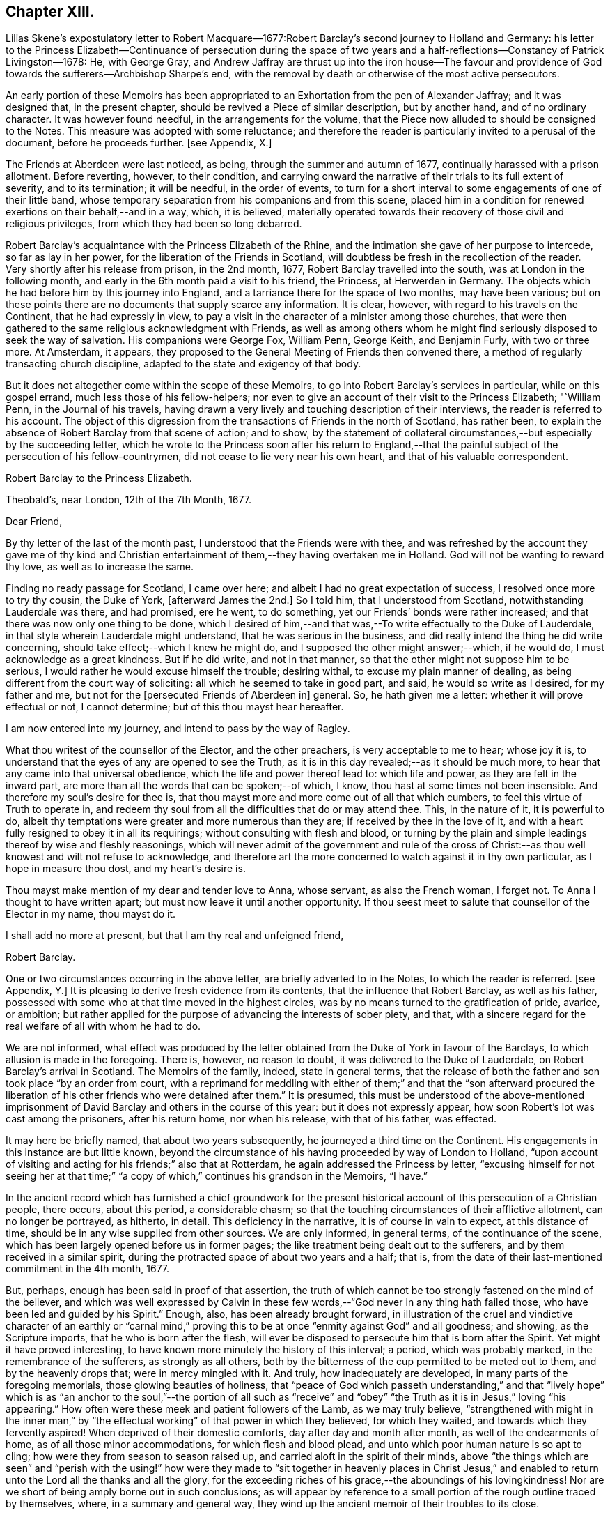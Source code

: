 == Chapter XIII.

Lilias Skene`'s expostulatory letter to Robert Macquare--1677:Robert
Barclay`'s second journey to Holland and Germany:
his letter to the Princess Elizabeth--Continuance of persecution during the space
of two years and a half-reflections--Constancy of Patrick Livingston--1678:
He, with George Gray,
and Andrew Jaffray are thrust up into the iron house--The favour and providence
of God towards the sufferers--Archbishop Sharpe`'s end,
with the removal by death or otherwise of the most active persecutors.

An early portion of these Memoirs has been appropriated
to an Exhortation from the pen of Alexander Jaffray;
and it was designed that, in the present chapter,
should be revived a Piece of similar description, but by another hand,
and of no ordinary character.
It was however found needful, in the arrangements for the volume,
that the Piece now alluded to should be consigned to the Notes.
This measure was adopted with some reluctance;
and therefore the reader is particularly invited to a perusal of the document,
before he proceeds further.
+++[+++see Appendix, X.]

The Friends at Aberdeen were last noticed, as being,
through the summer and autumn of 1677, continually harassed with a prison allotment.
Before reverting, however, to their condition,
and carrying onward the narrative of their trials to its full extent of severity,
and to its termination; it will be needful, in the order of events,
to turn for a short interval to some engagements of one of their little band,
whose temporary separation from his companions and from this scene,
placed him in a condition for renewed exertions on their behalf,--and in a way, which,
it is believed,
materially operated towards their recovery of those civil and religious privileges,
from which they had been so long debarred.

Robert Barclay`'s acquaintance with the Princess Elizabeth of the Rhine,
and the intimation she gave of her purpose to intercede, so far as lay in her power,
for the liberation of the Friends in Scotland,
will doubtless be fresh in the recollection of the reader.
Very shortly after his release from prison, in the 2nd month, 1677,
Robert Barclay travelled into the south, was at London in the following month,
and early in the 6th month paid a visit to his friend, the Princess,
at Herwerden in Germany.
The objects which he had before him by this journey into England,
and a tarriance there for the space of two months, may have been various;
but on these points there are no documents that supply scarce any information.
It is clear, however, with regard to his travels on the Continent,
that he had expressly in view,
to pay a visit in the character of a minister among those churches,
that were then gathered to the same religious acknowledgment with Friends,
as well as among others whom he might find seriously disposed to seek the way of salvation.
His companions were George Fox, William Penn, George Keith, and Benjamin Furly,
with two or three more.
At Amsterdam, it appears,
they proposed to the General Meeting of Friends then convened there,
a method of regularly transacting church discipline,
adapted to the state and exigency of that body.

But it does not altogether come within the scope of these Memoirs,
to go into Robert Barclay`'s services in particular, while on this gospel errand,
much less those of his fellow-helpers;
nor even to give an account of their visit to the Princess Elizabeth; "`William Penn,
in the Journal of his travels,
having drawn a very lively and touching description of their interviews,
the reader is referred to his account.
The object of this digression from the transactions of Friends in the north of Scotland,
has rather been, to explain the absence of Robert Barclay from that scene of action;
and to show,
by the statement of collateral circumstances,--but especially by the succeeding letter,
which he wrote to the Princess soon after his return to England,--that
the painful subject of the persecution of his fellow-countrymen,
did not cease to lie very near his own heart, and that of his valuable correspondent.

Robert Barclay to the Princess Elizabeth.

Theobald`'s, near London, 12th of the 7th Month, 1677.

Dear Friend,

By thy letter of the last of the month past,
I understood that the Friends were with thee,
and was refreshed by the account they gave me of thy kind and Christian
entertainment of them,--they having overtaken me in Holland.
God will not be wanting to reward thy love, as well as to increase the same.

Finding no ready passage for Scotland, I came over here;
and albeit I had no great expectation of success, I resolved once more to try thy cousin,
the Duke of York, +++[+++afterward James the 2nd.]
So I told him, that I understood from Scotland, notwithstanding Lauderdale was there,
and had promised, ere he went, to do something,
yet our Friends`' bonds were rather increased;
and that there was now only one thing to be done,
which I desired of him,--and that was,--To write effectually to the Duke of Lauderdale,
in that style wherein Lauderdale might understand, that he was serious in the business,
and did really intend the thing he did write concerning,
should take effect;--which I knew he might do,
and I supposed the other might answer;--which, if he would do,
I must acknowledge as a great kindness.
But if he did write, and not in that manner,
so that the other might not suppose him to be serious,
I would rather he would excuse himself the trouble; desiring withal,
to excuse my plain manner of dealing,
as being different from the court way of soliciting:
all which he seemed to take in good part, and said, he would so write as I desired,
for my father and me, but not for the +++[+++persecuted Friends of Aberdeen in]
general.
So, he hath given me a letter: whether it will prove effectual or not,
I cannot determine; but of this thou mayst hear hereafter.

I am now entered into my journey, and intend to pass by the way of Ragley.

What thou writest of the counsellor of the Elector, and the other preachers,
is very acceptable to me to hear; whose joy it is,
to understand that the eyes of any are opened to see the Truth,
as it is in this day revealed;--as it should be much more,
to hear that any came into that universal obedience,
which the life and power thereof lead to: which life and power,
as they are felt in the inward part,
are more than all the words that can be spoken;--of which, I know,
thou hast at some times not been insensible.
And therefore my soul`'s desire for thee is,
that thou mayst more and more come out of all that which cumbers,
to feel this virtue of Truth to operate in,
and redeem thy soul from all the difficulties that do or may attend thee.
This, in the nature of it, it is powerful to do,
albeit thy temptations were greater and more numerous than they are;
if received by thee in the love of it,
and with a heart fully resigned to obey it in all its requirings;
without consulting with flesh and blood,
or turning by the plain and simple leadings thereof by wise and fleshly reasonings,
which will never admit of the government and rule of the cross
of Christ:--as thou well knowest and wilt not refuse to acknowledge,
and therefore art the more concerned to watch against it in thy own particular,
as I hope in measure thou dost, and my heart`'s desire is.

Thou mayst make mention of my dear and tender love to Anna, whose servant,
as also the French woman, I forget not.
To Anna I thought to have written apart; but must now leave it until another opportunity.
If thou seest meet to salute that counsellor of the Elector in my name, thou mayst do it.

I shall add no more at present, but that I am thy real and unfeigned friend,

Robert Barclay.

One or two circumstances occurring in the above letter,
are briefly adverted to in the Notes, to which the reader is referred.
+++[+++see Appendix, Y.]
It is pleasing to derive fresh evidence from its contents,
that the influence that Robert Barclay, as well as his father,
possessed with some who at that time moved in the highest circles,
was by no means turned to the gratification of pride, avarice, or ambition;
but rather applied for the purpose of advancing the interests of sober piety, and that,
with a sincere regard for the real welfare of all with whom he had to do.

We are not informed,
what effect was produced by the letter obtained from
the Duke of York in favour of the Barclays,
to which allusion is made in the foregoing.
There is, however, no reason to doubt, it was delivered to the Duke of Lauderdale,
on Robert Barclay`'s arrival in Scotland.
The Memoirs of the family, indeed, state in general terms,
that the release of both the father and son took place "`by an order from court,
with a reprimand for meddling with either of them;`" and that the "`son afterward
procured the liberation of his other friends who were detained after them.`"
It is presumed,
this must be understood of the above-mentioned imprisonment
of David Barclay and others in the course of this year:
but it does not expressly appear, how soon Robert`'s lot was cast among the prisoners,
after his return home, nor when his release, with that of his father, was effected.

It may here be briefly named, that about two years subsequently,
he journeyed a third time on the Continent.
His engagements in this instance are but little known,
beyond the circumstance of his having proceeded by way of London to Holland,
"`upon account of visiting and acting for his friends;`" also that at Rotterdam,
he again addressed the Princess by letter,
"`excusing himself for not seeing her at that time;`" "`a
copy of which,`" continues his grandson in the Memoirs,
"`I have.`"

In the ancient record which has furnished a chief groundwork for the present
historical account of this persecution of a Christian people,
there occurs, about this period, a considerable chasm;
so that the touching circumstances of their afflictive allotment,
can no longer be portrayed, as hitherto, in detail.
This deficiency in the narrative, it is of course in vain to expect,
at this distance of time, should be in any wise supplied from other sources.
We are only informed, in general terms, of the continuance of the scene,
which has been largely opened before us in former pages;
the like treatment being dealt out to the sufferers,
and by them received in a similar spirit,
during the protracted space of about two years and a half; that is,
from the date of their last-mentioned commitment in the 4th month, 1677.

But, perhaps, enough has been said in proof of that assertion,
the truth of which cannot be too strongly fastened on the mind of the believer,
and which was well expressed by Calvin in these few
words,--"`God never in any thing hath failed those,
who have been led and guided by his Spirit.`"
Enough, also, has been already brought forward,
in illustration of the cruel and vindictive character of an earthly or "`carnal
mind,`" proving this to be at once "`enmity against God`" and all goodness;
and showing, as the Scripture imports, that he who is born after the flesh,
will ever be disposed to persecute him that is born after the Spirit.
Yet might it have proved interesting,
to have known more minutely the history of this interval; a period,
which was probably marked, in the remembrance of the sufferers,
as strongly as all others,
both by the bitterness of the cup permitted to be meted out to them,
and by the heavenly drops that; were in mercy mingled with it.
And truly, how inadequately are developed, in many parts of the foregoing memorials,
those glowing beauties of holiness,
that "`peace of God which passeth understanding,`" and that "`lively hope`"
which is as "`an anchor to the soul,`"--the portion of all such as "`receive`"
and "`obey`" "`the Truth as it is in Jesus,`" loving "`his appearing.`"
How often were these meek and patient followers of the Lamb, as we may truly believe,
"`strengthened with might in the inner man,`" by "`the effectual
working`" of that power in which they believed,
for which they waited, and towards which they fervently aspired!
When deprived of their domestic comforts, day after day and month after month,
as well of the endearments of home, as of all those minor accommodations,
for which flesh and blood plead, and unto which poor human nature is so apt to cling;
how were they from season to season raised up,
and carried aloft in the spirit of their minds,
above "`the things which are seen`" and "`perish with the using!`" how
were they made to "`sit together in heavenly places in Christ Jesus,`"
and enabled to return unto the Lord all the thanks and all the glory,
for the exceeding riches of his grace,--the aboundings of his lovingkindness!
Nor are we short of being amply borne out in such conclusions;
as will appear by reference to a small portion of the rough outline traced by themselves,
where, in a summary and general way,
they wind up the ancient memoir of their troubles to its close.

Extract--"`And it is never to be forgotten, but worthy everlastingly to be recorded,
how wonderfully and gloriously '`the Lord from heaven`' countenanced and owned our sufferings,
by the signal pouring forth of his Holy Spirit and power among us,
beyond whatever we had formerly known, for our encouragement in our trials,
within a month or thereby after our imprisonment; that,
not only was our prison turned to a house of prayer and praises,
but so mightily did the Lord`'s power break in upon and amongst us, and the glorious,
heavenly sound thereof go forth, that it amazed our very enemies.`"

Among the foremost champions in this prolonged contest for the excellent,
pure liberty of the gospel of truth and righteousness, was Patrick Livingston.
He was born near Montrose, as has been before stated; but marrying in England,
about two months after, he came into his native country to visit his friends; where,
as we have seen, he soon partook of their ordinary portion--that of incarceration.
To the great disadvantage of his temporal concerns,
and grievous trial of the faith of his partner in life,
the term of his detention in prison, from first to last, proved to be three years;
during all which time, he was never called to appear before any judge or court,
that he might have his crime laid to his charge or proved against him; although,
at the desire of some who commiserated his hard condition,
he was several times allowed his freedom, for very short intervals of a day or two only,
speedily becoming entrapped again in the same snare.
For, being of an upright and noble spirit,
and having come into that country with an innocent, nay, most commendable intention,
he could not see it right for him, when dismissed from prison,
to withdraw himself from the scene of action, as one who had been guilty of evil;--and,
moreover, he felt bound by the ties of brotherly sympathy and Christian love,
to stand by his companions in their afflictions.
No sooner, therefore, was he at any time set at liberty, than he returned to his post,
as a good soldier of the Prince of peace, not daring to turn his back,
or shrink from exposing himself in the line of that most essential duty,
of publicly drawing near "`in spirit and in truth`" to Him "`who is a spirit.`"

In this way, by example as well as exhortation, did Patrick Livingston,
whether in bonds or out of bonds,
greatly uphold and strengthen the hands of the little flock,
towards some of whom in an especial manner,
he stood in the relation of "`a faithful minister in the Lord,`" having been the means
of gathering their souls to the inward appearance and "`patient waiting for Christ.`"
So sensible of this, were those who vehemently sought to lay waste this testimony,
and so troubled at his unwearied and unyielding zeal,
that they would several times let him go forth from among his companions in custody,
or miss some meeting he was known to be at; and,
being conscious how they had wronged him,
would have been glad of some means of being disencumbered of him,
could they have effected this with credit to themselves.
He would often acknowledge to his friends, that he still felt his mind fettered,
so that he could not be satisfied to leave them; but,
after attending the Monthly Meeting in the 9th month, 1679,
he appeared to have a prospect of the cessation of persecution,
and signified that he was wholly clear,
both in the sight of his Maker and with respect to all men,
to return to his home in England.
It was remarkable, that, after this period,
Friends were left to enjoy without interruption their religious meetings;
nor were they afterward deprived of their personal liberty,
for endeavouring to fulfill the apostolic injunction--"`I will that men pray everywhere,
lifting up holy hands, without wrath and doubting.`" 1 Tim. 2:8.

During the close imprisonment of many of this people in the Tolbooth of Aberdeen,
three out of their number, namely, Patrick Livingston, just noticed,
with George Gray and Andrew Jaffray, were the most frequently engaged,
in the aboundings of Christian love,
to preach to the people "`out of their prison-windows, especially on market-days,
exhorting them to fear the Lord, and to obey the gospel of his grace.
This practice was highly displeasing to the magistrates.
They therefore sought to prevent it,
by causing these three individuals to be separated from the rest of their companions,
and violently thrust up into a close vaulted cell, situated on the top of the jail,
and called the Iron-house, where the worst of felons and murderers were usually confined.
They had neither light nor air, except through a long hole in the thick wall,
which had a double grating of iron on the outside, and another within.
Here they were kept night and day, in the heat of the summer of 1678;
when the filthiness of the place, and the corruption of the air so closely pent up,
produced "`a multitude of worms, called white maggots, and other vermin,
which swarmed about,
even upon their beds and victuals,`" and manifestly tended
to the extreme danger of their health and lives.
Yet, through the Divine goodness, while in this melancholy situation,
and "`thus as it were buried alive,`" they were preserved in cheerfulness;
and "`their very natural voices strengthened, and raised up as trumpets,
mightily to sound forth God`'s glorious truth and power,
through the said hole in the wall;--and though four or five stories high,
and double grated as aforesaid,
so that their faces could not win near to see into the street below,
yet were they distinctly heard all over the street
by the people,`" who the more frequently got together.
After seven weeks`' continuance under the pressure
of these aggravated circumstances of cruelty,
the persecutors, not finding their end answered,
but rather that their endeavours to prevent the prisoners from preaching,
had increased the desire of the people to hear them,
at length allowed Patrick Livingston and George Gray to rejoin the rest of their friends,
who were in the prison below: Andrew Jaffray,
at the urgent complaint of some of his relations who were not Friends,
having been admitted to this state of comparative liberty somewhat sooner.

The last religious meeting of the Society in Aberdeen,
from which any of their number were conveyed to prison,
appears to have been held on the 4th of the 9th month, then called November, 1679,
when George Keith, Patrick Livingston, Thomas Mercer, Robert Gordon, Robert Winchester,
Robert Burnett, Robert Barclay, Ochiltrie Ferindaile, John Milne, John Mercer,
Andrew Jaffray, George Gray, William Alexander, Robert Sandilands, John Forbes,
Daniel Hamilton, and John Skene were apprehended and taken into custody; but,
in about three hours after, they were all set at liberty.
From which period,
their solemn assemblies were held without molestation from the magistrates;
on whose minds, the constancy and patience of the sufferers,
could scarcely fail of producing some favourable effect.
This, however, is but conjecture.
The most satisfactory mode of accounting for the cessation
of these unchristian proceedings against this body,
would appear to be, the persevering efforts of one of their number, Robert Barclay,
who possessed great interest with the Duke of York, afterward James the 2nd. For,
in an Address to the King, soon after his accession to the throne,
drawn up and presented by this Friend on behalf of the Society in Scotland,--he
attributes the opening of their prison doors in the year 1679,
to the influence of King James (when Duke of York) with the government of that country.

It was a settled observation among this people, as they strongly testify,
that during their deepest sufferings at Aberdeen,
they not only found the favour of God attending,
but also his hand of Providence preserving them;
so that while their spirits were continued cheerful,
praising the Lord in the midst of the most grievous of their afflictions,
even their bodies were kept in health and strength, beyond human expectation,
under all that very unwholesome confinement.
And further, through the same overruling power,
even the malice of those who rose up against them,
was made subservient to the spreading of that doctrine,
which it had been the design of such to crush.
For, during this persecution, their appointed meetings in that city,
were not only held at the usual times, but greatly increased in the number of attendants.
The women, whose husbands were so frequently shut up in prison, failed not,
with their children, to draw together for the worship of the Almighty,
at the stated seasons and in the accustomed places;
so that the unflinching constancy of these,
with the accession of other persons out of the country,
and the returning of the prisoners as soon and as often as they were released,
disappointed thus far the intentions of the magistrates,
who were unable to prevent the holding of any one
of the public assemblies of the people called Quakers,
during the whole course of the persecution.

While this conscientious class of protesting Christians,
felt themselves in duty bound passively to submit to what might
be permitted to come upon them at the will of ungodly men;
and while they richly partook of that all-sufficient help,
which never fails the faithful and upright-hearted;
they yet looked forward with quiet expectation, with firm and full assurance,
to the time, when they should be ridden out of the hand of the wicked;
when their Lord and Master,
who will not allow any to be tried beyond what he knows is best,
should be pleased to cut short their trials, and in effect to say, "`It is enough.`"
There was no people, who had better claim to those words of the Psalmist, Psal.
xxxi.
"`My times are in thy hand:`"--for their all was surrendered up unto his sovereign disposal.
There was no people, whom that language more fitly became,
which was first uttered by King David, in the same Psalm, and afterward by David`'s Lord,
"`Into thine hands I commit +++[+++or commend]
my spirit.`"
In the lips of such, the succeeding prayer, ver. 15, was altogether appropriate, and,
we may believe, accepted, "`Deliver me from the hand of mine enemies,
and from them that persecute me.`"
They had cause to trust, that "`the cry of the humble`" would not be forgotten; but that,
in due season,
"`for the oppression of the poor,`" the Lord would most assuredly "`arise.`"
They had read, that He "`preserveth the faithful,
and plentifully rewardeth the proud doer,`" that he "`judgeth
the righteous,`" and "`is angry with the wicked everyday.`"
"`If he turn not,`" continues the same inspired writer, "`He will whet his sword;
he hath bent his bow, and made it ready.
He hath also prepared for him the instruments of death;
He ordaineth his arrows against the persecutors.`"
Entertaining these Scriptural views,
it was rather with mingled feelings of awful admiration than of mere surprise,
that they beheld "`the reward of the wicked.`"
They could not but notice the remarkable concurrence of several unusual events,
which overtook the principal instruments of their wrongs,
whereby the cause of the persecutors was weakened; and, in these things,
they saw and acknowledged so many tokens of Divine displeasure,
manifested against the workers of iniquity; according to that declaration,
"`God is known by the judgment which he executeth;`" and again,
"`God shall wound the head of his enemies,
and the hairy scalp of such an one as goeth on still in his trespasses.`"

But to whom do these remarks apply?
Most certainly, in a primary and prominent sense, though not by any means exclusively,
to him whose character the voice of history has indelibly stamped,
as "`the most unprincipled man of his day,`"--the Archbishop Sharpe,--to him,
who added this to the black catalogue of those things, which, it cannot be doubted,
were registered against him by the just Judge of all the earth,--that
he fought against God and those who meekly feared him,
against those who loved their very enemies, and purely sought the good of all.
+++[+++see Appendix, Z.]
The Friends of Aberdeen testify of him,
that he "`was the very chief and principal instrument of all our sufferings,
by his power in the Council:`" and the same document states,
that he was one of those who procured that Commission to be appointed,
by whom the Friends were so unjustly censured;
and that he himself spoke very pressingly to some of the members of it,
to endeavour to root out the Quakers.
Indeed, it was signified to some of the Friends, as they say,
"`by those who well knew it,
that it was only he who stopped any favourable answer
from being given by the Council to our bills;
and that if he would lie by, they would undoubtedly be well answered.`"
It will not be forgotten, that to him were addressed, upwards of two years before,
those faithful, weighty words of warning, contained in a letter of Robert Barclay,
before recorded, but worthy of being here repeated.--"`So, the God of truth,
whom we serve with our spirits in the gospel of his Son, and to whom vengeance belongs,
(so we leave it,) would certainly, in his own time and way, avenge our quarrel,
+++[+++in case thou should prove inexorable towards us;]
whose dreadful judgments should be more terrible unto thee,
and much more justly to be feared,
than the violent assaults or secret assassinations of thy other antagonists.
That thou mayst prevent both the one and the other,
by a Christian moderation suitable to the office thou layest claim to,
is the desire of thy souls well-wisher, R. Barclay.`"

"`How remarkable,`" exclaim the sufferers, in their notice of the fact,
which soon after transpired, "`was the just judgment as from the Lord,
though the hand of man was cruel and barbarous therein,--one
cruel spirit punishing another,--in what befell`" the Archbishop;
"`although,`" continued they "`we neither wished him evil,
nor approved but abhorred`" the act and the spirit of it.--It is presumed,
that the reader will scarcely need to be informed, that, in the 3rd month, 1679,
the Archbishop Sharpe was waylaid by some of the Presbyterians,
as he passed in his coach and six, and inhumanly assassinated,
his murderers calling him an apostate, a betrayer, and a persecutor.

The three public preachers of Aberdeen, Meldrum, Menzies, and Mitchell,
who had so furiously and maliciously set themselves against Friends,
as well as the spiritual testimony upheld by these,
were about the same time removed from their office, one by death,
the others by law,--being deprived of their power, and silenced from preaching.
With regard to Meldrum, who had been the most active in this work of persecution,
even beyond any of his class in Scotland, and had threatened that he would,
if practicable,
absolutely put a stop to the meetings of the "`Quakers`"
in Aberdeen;--it was singular enough,
that this man should not only have had his own mouth actually stopped by man,
but that impediment so effectually continued upon him,--as the sufferers
relate,--even after the King had given such ample toleration to all Nonconformists,
and notwithstanding his own desires,
and the endeavours of that city that he might be reinstated in his charge.--Surely,
in such an instance, "`The lying lips`" were "`put to silence,
which speak grievous things proudly and contemptuously against the righteous.`" Ps. 31:18.

A further evidence of the Lord`'s tender care over his little ones in this district,
appeared in the case of the Laird of Haddo; who, being made Chancellor,
and "`lending an ear to the wicked lies that were
fabricated to the prejudice of the Society,
set himself against that stumbling-stone and rock of offence laid in Zion,
the lowly appearance of Jesus Christ in the heart.`"
Being violent in the King`'s Council, on one occasion,
together with the Bishop of Aberdeen,
to have the meetinghouse that Friends had built at Kinmuck pulled down,
and their school destroyed;
he found the more moderate of his colleagues were averse to the measure.
For they said, It was against law to pull down a dwelling fire-house, as it was termed;
and if one Quaker meetinghouse was pulled down,
it behooved them to pull down every Quaker dwelling-house also;
for as long as they had one, they would meet in it.
Upon this; it is credibly stated, on certain information, that he said,
He would not trouble more, but do it with his own authority.
"`After this,`" proceeds the manuscript, "`within a very short time, our God, who says,
They that dishonour me shall be lightly esteemed, stirred up a faction against him,
who got him, not without disgrace, to be displaced from his office,
having been in it scarcely two years.`"

Surely, after such repeated cases of a similar description and tendency,
these poor people had some sufficient ground administered,
for taking up that beautiful song of David, Psal.
cxxiv.--"`If it had not been the Lord who was on our side,
now may Israel say;--if it had not been the Lord who was on our side,
when men rose up against us; then they had swallowed us up quick,
when their wrath was kindled against us:
then the waters had overwhelmed us,--the stream had gone over our soul:
then the proud waters had gone over our soul.
Blessed be the Lord, who hath not given us a prey to their teeth!
Our soul is escaped as a bird out of the snare of the fowlers: the snare is broken,
and we are escaped.
Our help is in the name of the Lord, who made heaven and earth!`"
